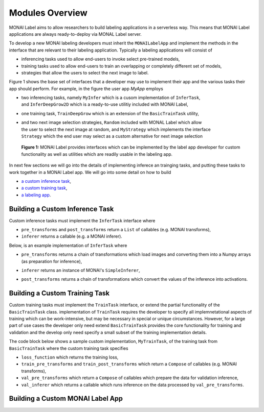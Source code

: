 ================
Modules Overview
================

MONAI Label aims to allow researchers to build labeling applications in a serverless way.
This means that MONAI Label applications are always ready-to-deploy via MONAL Label server.

To develop a new MONAI labeling developers must inherit the ``MONAILabelApp`` and implement
the methods in the interface that are relevant to their labeling application. Typically a
labeling applications will consist of

- inferencing tasks used to allow end-users to invoke select pre-trained models,
- training tasks used to allow end-users to train an overlapping or completely different set of models,
- strategies that allow the users to select the next image to label.

Figure 1 shows the base set of interfaces that a developer may use to implement their app
and the various tasks their app should perform. For example, in the figure the user app `MyApp`
employs

- | two inferencing tasks, namely ``MyInfer`` which is a cusom implementation of ``InferTask``, 
  | and ``InferDeepGrow2D`` which is a ready-to-use utilitiy included with MONAI Label,
- one training task, ``TrainDeepGrow`` which is an extension of the ``BasicTrainTask`` utility,
- | and two next image selection strategies, ``Random`` included with MONAL Label which allow 
  | the user to select the next image at random, and ``MyStrategy`` which implements the interface 
  | ``Strategy`` which the end user may select as a custom alternative for next image selection

.. figure:: ../images/modules.svg
  :alt: MONAI Label Interfaces and Utilities

  **Figure 1:** MONAI Label provides interfaces which can be implemented by the label app developer
  for custom functionality as well as utilities which are readily usable in the labeling app.


In next few sections we will go into the details of implementing inferece an trainging tasks, and 
putting these tasks to work together in a MONAI Label app. We will go into
some detail on how to build

- `a custom inference task <#building-a-custom-inference-task>`_,
- `a custom training task <#building-a-custom-training-task>`_,
- `a labeling app <#building-a-custom-monai-label-app>`_.

Building a Custom Inference Task
================================

Custom inference tasks must implement the ``InferTask`` interface where

- ``pre_transforms`` and ``post_transforms`` return a ``List`` of callables (e.g. MONAI transforms),
- ``inferer`` returns a callable (e.g. a MONAI inferer).

Below, is an example implementation of ``InferTask`` where

- | ``pre_transforms`` returns a chain of transformations which load images and converting them into a Numpy arrays
  | (as preparation for inference),
- ``inferer`` returns an instance of MONAI's ``SimpleInferer``,
- ``post_transforms`` returns a chain of transformations which convert the values of the inference into activations.

.. code-block:: python
  :emphasize-lines: 7, 9, 15, 18

  from monai.inferers import SimpleInferer
  from monai.transforms import (LoadImaged, ToNumpyd, Activationsd
                                AsDiscreted, ToNumpyd)

  from monailabel.interfaces.tasks import InferTask

  class MyInfer(InferTask):

    def pre_transforms(self):
        return [
            LoadImaged(keys="image"),
            ToNumpyd(keys="image"),
        ]

    def inferer(self):
        return SimpleInferer()

    def post_transforms(self):
        return [
            Activationsd(keys="pred", sigmoid=True),
            AsDiscreted(keys="pred", threshold_values=True, logit_thresh=0.5),
            ToNumpyd(keys="pred"),
        ]

Building a Custom Training Task
===============================

Custom training tasks must implement the ``TrainTask`` interface, or extend the partial functionality
of the ``BasicTrainTask`` class. implementation of ``TrainTask`` requires the developer to specify all
implemnetational aspects of training which can be work-intensive, but may be necessary in special or
unique circumstances. However, for a large part of use cases the developer only need extend
``BasicTrainTask`` provides the core functionality for training and validation and the develop only need
specify a small subset of the training implementation details.

The code block below shows a sample custom implementation, ``MyTrainTask``, of the training task from ``BasicTrainTask``
where the custom training task specifies

- ``loss_function`` which returns the training loss,
- ``train_pre_transforms`` and ``train_post_transforms`` which return a ``Compose`` of callables (e.g. MONAI transforms),
- ``val_pre_transforms`` which return a ``Compose`` of callables which prepare the data for validation inference,
- ``val_inferer`` which returns a callable which runs inference on the data processed by ``val_pre_transforms``.

.. code-block:: python
  :emphasize-lines: 6, 8, 11, 20, 28, 39

  from monai.inferers import SlidingWindowInferer
  from monai.transforms import *

  from monailabel.utils.train.basic_train import BasicTrainTask

  class MyTrainTask(BasicTrainTask):

    def loss_function(self):
        return DiceLoss(sigmoid=True, squared_pred=True)

    def train_pre_transforms(self):
        t = [
            LoadImaged(keys=("image", "label")),
            AsChannelFirstd(keys=("image", "label")),
            SpatialCropForegroundd(keys=("image", "label"), source_key="label", spatial_size=(128, 128, 128)),
            NormalizeIntensityd(keys="image"),
        ]
        return Compose(t)

    def train_post_transforms(self):
        return Compose(
            [
                Activationsd(keys="pred", sigmoid=True),
                AsDiscreted(keys="pred", threshold_values=True, logit_thresh=0.5),
            ]
        )

    def val_pre_transforms(self):
        return Compose(
            [
                LoadImaged(keys=("image", "label")),
                AsChannelFirstd(keys=("image", "label")),
                ScaleIntensityRanged(keys="image", a_min=-57, a_max=164, b_min=0.0, b_max=1.0, clip=True),
                CropForegroundd(keys=("image", "label"), source_key="image"),
                ToTensord(keys=("image", "label")),
            ]
        )

    def val_inferer(self):
        return SlidingWindowInferer(roi_size=(128, 128, 128))


Building a Custom MONAI Label App
=================================


